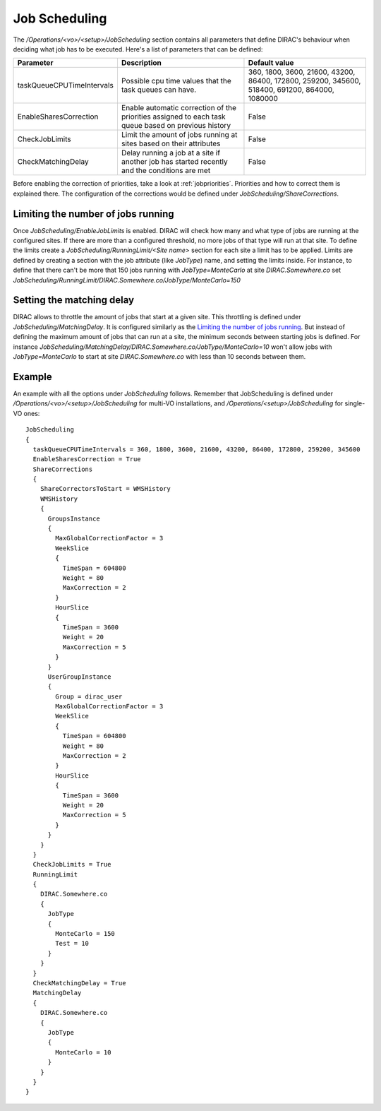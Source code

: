 =========================================
Job Scheduling
=========================================

The */Operations/<vo>/<setup>/JobScheduling* section contains all parameters that define DIRAC's behaviour when deciding what job has to be
executed. Here's a list of parameters that can be defined:

=========================  ========================================================  ===============================================================================================
Parameter                  Description                                               Default value
=========================  ========================================================  ===============================================================================================
taskQueueCPUTimeIntervals  Possible cpu time values that the task queues can have.   360, 1800, 3600, 21600, 43200, 86400, 172800, 259200, 345600, 518400, 691200, 864000, 1080000
-------------------------  --------------------------------------------------------  -----------------------------------------------------------------------------------------------
EnableSharesCorrection     Enable automatic correction of the priorities assigned    False
                           to each task queue based on previous history
-------------------------  --------------------------------------------------------  -----------------------------------------------------------------------------------------------
CheckJobLimits             Limit the amount of jobs running at sites based on        False
                           their attributes
-------------------------  --------------------------------------------------------  -----------------------------------------------------------------------------------------------
CheckMatchingDelay         Delay running a job at a site if another job has started  False
                           recently and the conditions are met
=========================  ========================================================  ===============================================================================================

Before enabling the correction of priorities, take a look at :ref:`jobpriorities`. Priorities and how to correct them is explained there.
The configuration of the corrections would be defined under *JobScheduling/ShareCorrections*.

Limiting the number of jobs running
====================================

Once *JobScheduling/EnableJobLimits* is enabled. DIRAC will check how many and what type of jobs are running at the configured sites. If
there are more than a configured threshold, no more jobs of that type will run at that site. To define the limits create a
*JobScheduling/RunningLimit/<Site name>* section for each site a limit has to be applied. Limits are defined by creating a section with the job attribute (like
*JobType*) name, and setting the limits inside. For instance, to define that there can't be more that 150 jobs running with *JobType=MonteCarlo* at site *DIRAC.Somewhere.co*
set *JobScheduling/RunningLimit/DIRAC.Somewhere.co/JobType/MonteCarlo=150*

Setting the matching delay
===========================

DIRAC allows to throttle the amount of jobs that start at a given site. This throttling is defined under *JobScheduling/MatchingDelay*. It is configured similarly as the `Limiting the number of jobs
running`_. But instead of defining the maximum amount of jobs that can run at a site, the minimum seconds between starting jobs is defined.
For instance *JobScheduling/MatchingDelay/DIRAC.Somewhere.co/JobType/MonteCarlo=10* won't allow jobs with *JobType=MonteCarlo* to start at
site *DIRAC.Somewhere.co* with less than 10 seconds between them.

Example
========

An example with all the options under *JobScheduling* follows. Remember that JobScheduling is defined under
*/Operations/<vo>/<setup>/JobScheduling* for multi-VO installations, and */Operations/<setup>/JobScheduling* for single-VO ones::

 JobScheduling
 {
   taskQueueCPUTimeIntervals = 360, 1800, 3600, 21600, 43200, 86400, 172800, 259200, 345600
   EnableSharesCorrection = True
   ShareCorrections
   {
     ShareCorrectorsToStart = WMSHistory
     WMSHistory
     {
       GroupsInstance
       {
         MaxGlobalCorrectionFactor = 3
         WeekSlice
         {
           TimeSpan = 604800
           Weight = 80
           MaxCorrection = 2
         }
         HourSlice
         {
           TimeSpan = 3600
           Weight = 20
           MaxCorrection = 5
         }
       }
       UserGroupInstance
       {
         Group = dirac_user
         MaxGlobalCorrectionFactor = 3
         WeekSlice
         {
           TimeSpan = 604800
           Weight = 80
           MaxCorrection = 2
         }
         HourSlice
         {
           TimeSpan = 3600
           Weight = 20
           MaxCorrection = 5
         }
       }
     }
   }
   CheckJobLimits = True
   RunningLimit
   {
     DIRAC.Somewhere.co
     {
       JobType
       {
         MonteCarlo = 150
         Test = 10
       }
     }
   }
   CheckMatchingDelay = True
   MatchingDelay
   {
     DIRAC.Somewhere.co
     {
       JobType
       {
         MonteCarlo = 10
       }
     }
   }
 }


